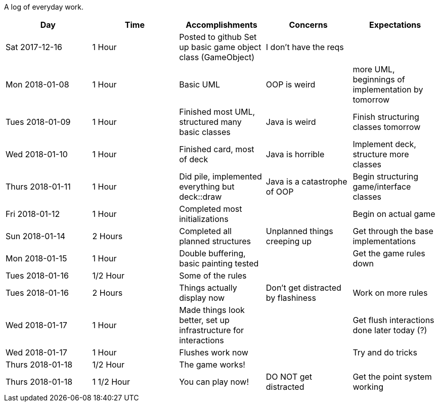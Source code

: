 A log of everyday work.

|===
|Day|Time|Accomplishments|Concerns|Expectations

|Sat 2017-12-16
|1 Hour
a|Posted to github
Set up basic game object class (GameObject)
|I don't have the reqs
|

|Mon 2018-01-08
|1 Hour
a|Basic UML
|OOP is weird
|more UML, beginnings of implementation by tomorrow

|Tues 2018-01-09
|1 Hour
a|Finished most UML, structured many basic classes
|Java is weird
|Finish structuring classes tomorrow

|Wed 2018-01-10
|1 Hour
a|Finished card, most of deck
|Java is horrible
|Implement deck, structure more classes

|Thurs 2018-01-11
|1 Hour
a|Did pile, implemented everything but deck::draw
|Java is a catastrophe of OOP
|Begin structuring game/interface classes

|Fri 2018-01-12
|1 Hour
a|Completed most initializations
|
|Begin on actual game

|Sun 2018-01-14
|2 Hours
a|Completed all planned structures
|Unplanned things creeping up
|Get through the base implementations

|Mon 2018-01-15
|1 Hour
a|Double buffering, basic painting tested
|
|Get the game rules down

|Tues 2018-01-16
|1/2 Hour
a|Some of the rules
|
|

|Tues 2018-01-16
|2 Hours
a|Things actually display now
|Don't get distracted by flashiness
|Work on more rules

|Wed 2018-01-17
|1 Hour
a|Made things look better, set up infrastructure for interactions
|
|Get flush interactions done later today (?)

|Wed 2018-01-17
|1 Hour
a|Flushes work now
|
|Try and do tricks

|Thurs 2018-01-18
|1/2 Hour
a|The game works!
|
|

|Thurs 2018-01-18
|1 1/2 Hour
a|You can play now!
|DO NOT get distracted
|Get the point system working
|===